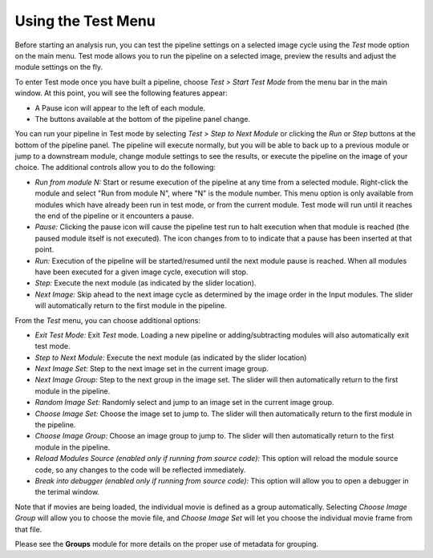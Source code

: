 Using the Test Menu
===================

Before starting an analysis run, you can test the pipeline settings on a
selected image cycle using the *Test* mode option on the main menu. Test
mode allows you to run the pipeline on a selected image, preview the
results and adjust the module settings on the fly.

To enter Test mode once you have built a pipeline, choose *Test > Start
Test Mode* from the menu bar in the main window. At this point, you will
see the following features appear:

-  A Pause icon |image4| will appear to the left of each module.
-  The buttons available at the bottom of the pipeline panel change.

You can run your pipeline in Test mode by selecting *Test > Step to Next
Module* or clicking the *Run* or *Step* buttons at the bottom of the
pipeline panel. The pipeline will execute normally, but you will be able
to back up to a previous module or jump to a downstream module, change
module settings to see the results, or execute the pipeline on the image
of your choice. The additional controls allow you to do the following:

-  *Run from module N:* Start or resume execution of the pipeline at any
   time from a selected module. Right-click the module
   and select "Run from module N", where "N" is the module number.
   This menu option is only available from modules which have already been
   run in test mode, or from the current module. Test mode will run until
   it reaches the end of the pipeline or it encounters a pause.
-  *Pause:* Clicking the pause icon will cause the pipeline test run to
   halt execution when that module is reached (the paused module itself
   is not executed). The icon changes from |image4| to |image5| to
   indicate that a pause has been inserted at that point.
-  *Run:* Execution of the pipeline will be started/resumed until the
   next module pause is reached. When all modules have been executed for
   a given image cycle, execution will stop.
-  *Step:* Execute the next module (as indicated by the slider
   location).
-  *Next Image:* Skip ahead to the next image cycle as determined by the
   image order in the Input modules. The slider will automatically
   return to the first module in the pipeline.

From the *Test* menu, you can choose additional options:

-  *Exit Test Mode:* Exit *Test* mode. Loading a new pipeline or
   adding/subtracting modules will also automatically exit test mode.
-  *Step to Next Module:* Execute the next module (as indicated by the
   slider location)
-  *Next Image Set:* Step to the next image set in the current image
   group.
-  *Next Image Group:* Step to the next group in the image set. The
   slider will then automatically return to the first module in the
   pipeline.
-  *Random Image Set:* Randomly select and jump to an image set in the
   current image group.
-  *Choose Image Set:* Choose the image set to jump to. The slider will
   then automatically return to the first module in the pipeline.
-  *Choose Image Group:* Choose an image group to jump to. The slider
   will then automatically return to the first module in the pipeline.
-  *Reload Modules Source (enabled only if running from source code):*
   This option will reload the module source code, so any changes to the
   code will be reflected immediately.
-  *Break into debugger (enabled only if running from source code):*
   This option will allow you to open a debugger in the terimal window.

Note that if movies are being loaded, the individual movie is defined as
a group automatically. Selecting *Choose Image Group* will allow you to
choose the movie file, and *Choose Image Set* will let you choose the
individual movie frame from that file.

Please see the **Groups** module for more details on the proper use of
metadata for grouping.

.. |image4| image:: ../images/IMG_GO.png
.. |image5| image:: ../images/IMG_PAUSE.png